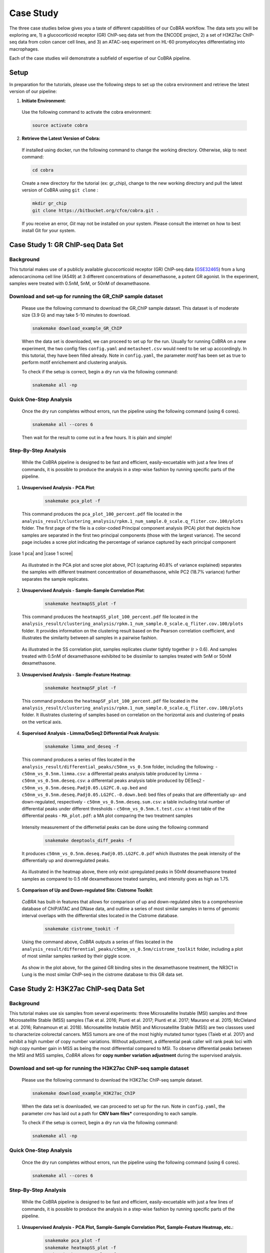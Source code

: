
.. _docs-quickstart:

********
Case Study
********

The three case studies below gives you a taste of different capabilities of our CoBRA workflow. The data sets you will be exploring are, 
1) a glucocorticoid receptor (GR) ChIP-seq data set from the ENCODE project, 
2) a set of H3K27ac ChIP-seq data from colon cancer cell lines, and
3) an ATAC-seq experiment on HL-60 promyelocytes differentiating into macrophages. 

Each of the case studies wiil demonstrate a subfield of expertise of our CoBRA pipeline. 


Setup
=====

In preparation for the tutorials, please use the following steps to set up the cobra environment and retrieve the latest version of our pipeline:

1. **Initiate Environment**: 
  
  Use the following command to activate the cobra environment:
  
  .. code-block:: Bash

    source activate cobra

2. **Retrieve the Latest Version of Cobra:**

  If installed using docker, run the following command to change the working directory. Otherwise, skip to next command:
   
  .. code-block:: Bash
   
     cd cobra
   
  Create a new directory for the tutorial (ex: gr_chip), change to the new working directory and pull the latest version of CoBRA using ``git clone`` :

  .. code-block:: Bash

     mkdir gr_chip
     git clone https://bitbucket.org/cfce/cobra.git .

  If you receive an error, *Git* may not be installed on your system. Please consult the internet on how to best install Git for your system.


Case Study 1: GR ChIP-seq Data Set
================

Background
**********
This tutorial makes use of a publicly available glucocorticoid receptor (GR) ChIP-seq data (`GSE32465 <https://www.ncbi.nlm.nih.gov/geo/query/acc.cgi?acc=GSE32465>`_) from a lung adenocarcinoma cell line (A549) at 3 different concentrations of dexamethasone, a potent GR agonist. In the experiment, samples were treated with 0.5nM, 5nM, or 50nM of dexamethasone. 


Download and set-up for running the GR_ChIP sample dataset
**********************************************************

  Please use the following command to download the GR_ChIP sample dataset. This dataset is of moderate size (3.9 G) and may take 5-10 minutes to download. 

  .. code-block:: Bash
   
     snakemake download_example_GR_ChIP
  
  When the data set is downloaded, we can proceed to set up for the run. Usually for running CoBRA on a new experiment, the two config files ``config.yaml`` and ``metasheet.csv`` would need to be set up acccordingly. In this tutorial, they have been filled already. Note in ``config.yaml``, the parameter `motif` has been set as true to perform motif enrichement and clustering analysis.

  To check if the setup is correct, begin a dry run via the following command:

  .. code-block:: Bash

     snakemake all -np


Quick One-Step Analysis
**********************************************************

  Once the dry run completes without errors, run the pipeline using the following command (using 6 cores).

  .. code-block:: Bash

     snakemake all --cores 6

  Then wait for the result to come out in a few hours. It is plain and simple!


Step-By-Step Analysis
**********************************************************

  While the CoBRA pipeline is designed to be fast and efficient, easily-excuetable with just a few lines of commands, it is possible to produce the analysis in a step-wise fashion by running specific parts of the pipeline.

1. **Unsupervised Analysis - PCA Plot**: 

    .. code-block:: Bash

       snakemake pca_plot -f
  
  This command produces the ``pca_plot_100_percent.pdf`` file located in the ``analysis_result/clustering_analysis/rpkm.1_num_sample.0_scale.q_fliter.cov.100/plots`` folder. The first page of the file is a color-coded Principal component analysis (PCA) plot that depicts how samples are separated in the first two principal components (those with the largest variance). The second page includes a scree plot indicating the percentage of variance captured by each principal component

  
|case 1 pca| and |case 1 scree|

  .. |case 1 pca|   figure:: ./tutorial_figures/1_pca.png
      :scale: 15%
      :alt: case 1 pca plot

  .. |case 1 scree| figure:: ./tutorial_figures/1_pca_scree.png
      :scale: 15 %
      :alt: case 1 pca scree


  As illustrated in the PCA plot and scree plot above, PC1 (capturing 40.8% of variance explained) separates the samples with different treatment concentration of dexamethasone, while PC2 (18.7% variance) further separates the sample replicates.


2. **Unsupervised Analysis - Sample-Sample Correlation Plot**: 

    .. code-block:: Bash

       snakemake heatmapSS_plot -f
  
  This command produces the ``heatmapSS_plot_100_percent.pdf`` file located in the ``analysis_result/clustering_analysis/rpkm.1_num_sample.0_scale.q_fliter.cov.100/plots`` folder. It provides information on the clustering result based on the Pearson correlation coefficient, and illustrates the similarity between all samples in a pairwise fashion.
  
  .. figure:: ./tutorial_figures/1_SS.png
      :scale: 30 %
      :alt: tutorial 1 ss heatmap
      :align: center
      
  As illustrated in the SS correlation plot, samples replicates cluster tightly together (r > 0.6). And samples treated with 0.5nM of dexamethasone exhibited to be dissimilar to samples treated with 5nM or 50nM dexamethasone.
 
3. **Unsupervised Analysis - Sample-Feature Heatmap**: 

    .. code-block:: Bash

       snakemake heatmapSF_plot -f
  
  This command produces the ``heatmapSF_plot_100_percent.pdf`` file located in the ``analysis_result/clustering_analysis/rpkm.1_num_sample.0_scale.q_fliter.cov.100/plots`` folder. It illustrates clustering of samples based on correlation on the horizontal axis and clustering of peaks on the vertical axis.
  
  .. figure:: ./tutorial_figures/1_SF.png
      :scale: 30 %
      :alt: tutorial 1 sf heatmap
      :align: center
 

4. **Supervised Analysis - Limma/DeSeq2 Differential Peak Analysis**: 

    .. code-block:: Bash

       snakemake limma_and_deseq -f
  
  This command produces a series of files located in the ``analysis_result/differential_peaks/c50nm_vs_0.5nm`` folder, including the following:
  - ``c50nm_vs_0.5nm.limma.csv``: a differentail peaks analysis table produced by Limma
  - ``c50nm_vs_0.5nm.deseq.csv``: a differentail peaks analysis table produced by DESeq2
  - ``c50nm_vs_0.5nm.deseq.Padj0.05.LG2FC.0.up.bed`` and ``c50nm_vs_0.5nm.deseq.Padj0.05.LG2FC.-0.down.bed``: bed files of peaks that are differentially up- and down-regulated, respectively
  - ``c50nm_vs_0.5nm.deseq.sum.csv``: a table including total number of differential peaks under different thresholds
  - ``c50nm_vs_0.5nm.t.test.csv``: a t-test table of the differential peaks
  - ``MA_plot.pdf``: a MA plot comparing the two treatment samples
  
  .. figure:: ./tutorial_figures/1_maplot.png
      :scale: 30 %
      :alt: tutorial 1 ma plot
      :align: center
 
  
  Intensity measurement of the differnetial peaks can be done using the following command
  
    .. code-block:: Bash

       snakemake deeptools_diff_peaks -f
  
  It produces ``c50nm_vs_0.5nm.deseq.Padj0.05.LG2FC.0.pdf`` which illustrates the peak intensity of the differentially up and downregulated peaks. 

  .. figure:: ./tutorial_figures/1_peaks.png
      :scale: 30 %
      :alt: tutorial 1 diff peats
      :align: center
       
  As illustrated in the heatmap above, there only exist upregulated peaks in 50nM dexamethasone treated samples as compared to 0.5 nM dexamethasone treated samples, and intensity goes as high as 1.75.


5. **Comparison of Up and Down-regulated Site: Cistrome Toolkit**: 

  *CoBRA* has built-in features that allows for comparison of up and down-regulated sites to a comprehesnive database of ChIP/ATAC and DNase data, and outline a series of most similar samples  in terms of genomic interval overlaps with the differential sites located in the Cistrome database.
  
    .. code-block:: Bash

       snakemake cistrome_tookit -f
  
  Using the command above, *CoBRA* outputs a series of files located in the ``analysis_result/differential_peaks/c50nm_vs_0.5nm/cistrome_toolkit`` folder, including a plot of most similar samples ranked by their giggle score.
  
  .. figure:: ./tutorial_figures/1_cistrome.png
      :scale: 30 %
      :alt: tutorial 1 cistrome result
      :align: center

  As show in the plot above, for the gained GR binding sites in the dexamethasone treatment, the NR3C1 in Lung is the most similar ChIP-seq in the cistrome database to this GR data set.


Case Study 2: H3K27ac ChIP-seq Data Set
================

Background
**********
This tutorial makes use six samples from several experiments: three Microsatellite Instable (MSI) samples and three Microsatellite Stable (MSS) samples (Tak et al. 2016; Piunti et al. 2017; Piunti et al. 2017; Maurano et al. 2015; McCleland et al. 2016; Rahnamoun et al. 2018). Microsatellite Instable (MSI) and Microsatellite Stable (MSS) are two classses used to characterize colorectal cancers. MSS tumors are one of the most highly mutated tumor types (Taieb et al. 2017) and exhibit a high number of copy number variations. Without adjustment, a differential peak caller will rank peak loci with high copy number gain in MSS as being the most differential compared to MSI. To observe differential peaks between the MSI and MSS samples, *CoBRA* allows for **copy number variation adjustment** during the supervised analysis.


Download and set-up for running the H3K27ac ChIP-seq sample dataset
**********************************************************

  Please use the following command to download the H3K27ac ChIP-seq sample dataset. 

  .. code-block:: Bash
   
     snakemake download_example_H3K27ac_ChIP
  
  When the data set is downloaded, we can proceed to set up for the run. Note in ``config.yaml``, the parameter `cnv` has laid out a path for **CNV bam files*** corresponding to each sample.

  To check if the setup is correct, begin a dry run via the following command:

  .. code-block:: Bash

     snakemake all -np


Quick One-Step Analysis
**********************************************************

  Once the dry run completes without errors, run the pipeline using the following command (using 6 cores).

  .. code-block:: Bash

     snakemake all --cores 6

  
Step-By-Step Analysis
**********************************************************

  While the CoBRA pipeline is designed to be fast and efficient, easily-excuetable with just a few lines of commands, it is possible to produce the analysis in a step-wise fashion by running specific parts of the pipeline.

1. **Unsupervised Analysis - PCA Plot, Sample-Sample Correlation Plot, Sample-Feature Heatmap, etc.**: 

    .. code-block:: Bash

       snakemake pca_plot -f
       snakemake heatmapSS_plot -f
       snakemake heatmapSF_plot -f
  
  Like illustrated in Case Study 1, this command produces the pca plot and the heatmaps located in the ``analysis_result/clustering_analysis/rpkm.1_num_sample.0_scale.q_fliter.cov.100/plots`` folder. 

.. figure:: ./tutorial_figures/2_pca.png
      :scale: 30 %
      :alt: tutorial 2 pca plot
      :align: center
      
.. figure:: ./tutorial_figures/2_pca_scree.png
      :scale: 30 %
      :alt: tutorial 2 pca scree
      :align: center

.. figure:: ./tutorial_figures/2_SS.png
      :scale: 30 %
      :alt: tutorial 2 ss heatmap
      :align: center

.. figure:: ./tutorial_figures/2_SF.png
      :scale: 30 %
      :alt: tutorial 2 sf heatmap
      :align: center
 

2. **Supervised Analysis - Limma/DeSeq2 Differential Peak Analysis**: 

    .. code-block:: Bash

       snakemake limma_and_deseq -f
  
  This command produces a series of files located in the ``analysis_result/differential_peaks/c50nm_vs_0.5nm`` folder, including the following:
  - ``MSS_vs_MSI.limma.csv``: a differentail peaks analysis table produced by Limma
  - ``MSS_vs_MSI.deseq.csv``: a differentail peaks analysis table produced by DESeq2
  - ``MSS_vs_MSI.deseq.Padj0.05.LG2FC.0.up.bed`` and ``c50nm_vs_0.5nm.deseq.Padj0.05.LG2FC.-0.down.bed``: bed files of peaks that are differentially up- and down-regulated, respectively
  - ``MSS_vs_MSI.deseq.sum.csv``: a table including total number of differential peaks under different thresholds
  - ``MSS_vs_MSI.t.test.csv``: a t-test table of the differential peaks
  - ``MA_plot.pdf``: a MA plot comparing the two treatment samples
  
.. figure:: ./tutorial_figures/2_maplot.png
      :scale: 30 %
      :alt: tutorial 2 ma plot
      :align: center
  
  
  Intensity measurement of the differnetial peaks can be done using the following command
  
    .. code-block:: Bash

       snakemake deeptools_diff_peaks -f
  
  It produces ``c50nm_vs_0.5nm.deseq.Padj0.05.LG2FC.0.pdf`` which illustrates the peak intensity of the differentially up and downregulated peaks. 

.. figure:: ./tutorial_figures/2_peaks.png
      :scale: 30 %
      :alt: tutorial 2 diff peats
      :align: center
       
  As illustrated in the heatmap above, there only exist upregulated peaks in 50nM dexamethasone treated samples as compared to 0.5 nM dexamethasone treated samples, and intensity goes as high as 1.75.


3. **GSEA**: 

  *CoBRA* has built-in features to do the Gene Set Enrichment analysis is performed on the ranked list of genes produced.. 
  
    .. code-block:: Bash

       snakemake GSEA -f
  
  Using the command above, *CoBRA* outputs a series of GSEA analysis results. See an example below

.. figure:: ./tutorial_figures/2_gsea1.png
      :scale: 30 %
      :alt: tutorial 2 GSEA
      :align: center


Case Study 3: ATAC-seq from HL-60 promyelocytes differentiating into macrophages
================

Background
**********
This tutorial makes use of ATAC-seq from HL-60 promyelocytes differentiating into macrophages. The samples were taken utilized a five-day time course (0hr, 3hr, 24hr, 96hr, and 120hr) to profile accessible chromatin of HL-60 promyelocytes ddifferentiating into macrophages. Here *CoBRA* results shows investigation of the differentiation of macrophages through changes
in the landscape of accessible chromatin. 

Download and set-up for running the Macrophage_atac sample dataset
**********************************************************

  Please use the following command to download the Macrophage ATAC-seq sample dataset. 

  .. code-block:: Bash
   
     snakemake download_example_Macrophage_atac
  
  When the data set is downloaded, we can proceed to set up for the run. 


  To check if the setup is correct, begin a dry run via the following command:

  .. code-block:: Bash

     snakemake all -np

Quick One-Step Analysis
**********************************************************

  Once the dry run completes without errors, run the pipeline using the following command (using 6 cores).

  .. code-block:: Bash

     snakemake all --cores 6

  
Step-By-Step Analysis
**********************************************************

  While the CoBRA pipeline is designed to be fast and efficient, easily-excuetable with just a few lines of commands, it is possible to produce the analysis in a step-wise fashion by running specific parts of the pipeline.

1. **Unsupervised Analysis - PCA Plot, Sample-Sample Correlation Plot, Sample-Feature Heatmap, etc.**: 

    .. code-block:: Bash

       snakemake pca_plot -f
       snakemake heatmapSS_plot -f
       snakemake heatmapSF_plot -f
  
  Like illustrated in Case Study 1, this command produces the pca plot and the heatmaps located in the ``analysis_result/clustering_analysis/rpkm.1_num_sample.0_scale.q_fliter.cov.100/plots`` folder. 


